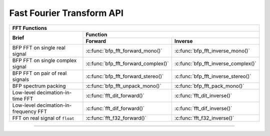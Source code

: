 
Fast Fourier Transform API
==========================



+-------------------------------------------------------------------------------------------------------------------+
| **FFT Functions**                                                                                                 |
+---------------------------------------+---------------------------------------------------------------------------+
| Brief                                 | Function                                                                  |
|                                       +-------------------------------------+-------------------------------------+
|                                       | Forward                             | Inverse                             |
+=======================================+=====================================+=====================================+
| BFP FFT on single real signal         | :c:func:`bfp_fft_forward_mono()`    | :c:func:`bfp_fft_inverse_mono()`    |
+---------------------------------------+-------------------------------------+-------------------------------------+
| BFP FFT on single complex signal      | :c:func:`bfp_fft_forward_complex()` | :c:func:`bfp_fft_inverse_complex()` |
+---------------------------------------+-------------------------------------+-------------------------------------+
| BFP FFT on pair of real signals       | :c:func:`bfp_fft_forward_stereo()`  | :c:func:`bfp_fft_inverse_stereo()`  |
+---------------------------------------+-------------------------------------+-------------------------------------+
| BFP spectrum packing                  | :c:func:`bfp_fft_unpack_mono()`     | :c:func:`bfp_fft_pack_mono()`       |
+---------------------------------------+-------------------------------------+-------------------------------------+
| Low-level decimation-in-time FFT      | :c:func:`fft_dit_forward()`         | :c:func:`fft_dit_inverse()`         |
+---------------------------------------+-------------------------------------+-------------------------------------+
| Low-level decimation-in-frequency FFT | :c:func:`fft_dif_forward()`         | :c:func:`fft_dif_inverse()`         |
+---------------------------------------+-------------------------------------+-------------------------------------+
| FFT on real signal of ``float``       | :c:func:`fft_f32_forward()`         | :c:func:`fft_f32_inverse()`         |
+---------------------------------------+-------------------------------------+-------------------------------------+

----

.. doxygengroup:: fft_api
    :content-only:

